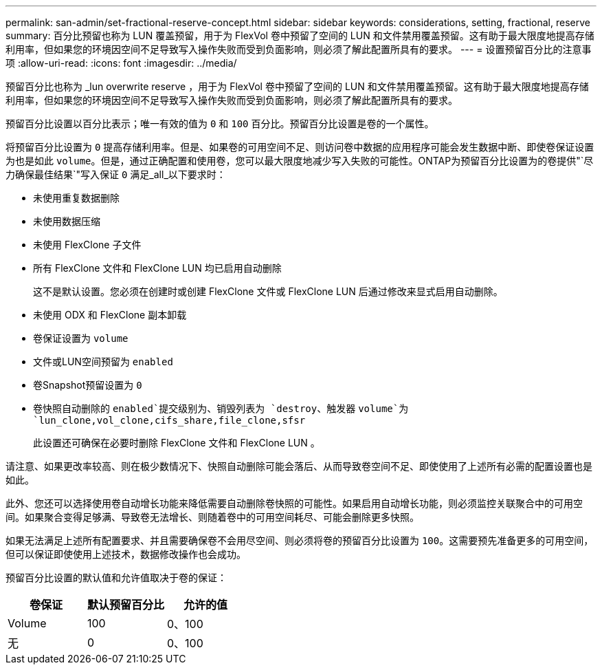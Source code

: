 ---
permalink: san-admin/set-fractional-reserve-concept.html 
sidebar: sidebar 
keywords: considerations, setting, fractional, reserve 
summary: 百分比预留也称为 LUN 覆盖预留，用于为 FlexVol 卷中预留了空间的 LUN 和文件禁用覆盖预留。这有助于最大限度地提高存储利用率，但如果您的环境因空间不足导致写入操作失败而受到负面影响，则必须了解此配置所具有的要求。 
---
= 设置预留百分比的注意事项
:allow-uri-read: 
:icons: font
:imagesdir: ../media/


[role="lead"]
预留百分比也称为 _lun overwrite reserve ，用于为 FlexVol 卷中预留了空间的 LUN 和文件禁用覆盖预留。这有助于最大限度地提高存储利用率，但如果您的环境因空间不足导致写入操作失败而受到负面影响，则必须了解此配置所具有的要求。

预留百分比设置以百分比表示；唯一有效的值为 `0` 和 `100` 百分比。预留百分比设置是卷的一个属性。

将预留百分比设置为 `0` 提高存储利用率。但是、如果卷的可用空间不足、则访问卷中数据的应用程序可能会发生数据中断、即使卷保证设置为也是如此 `volume`。但是，通过正确配置和使用卷，您可以最大限度地减少写入失败的可能性。ONTAP为预留百分比设置为的卷提供"`尽力确保最佳结果`"写入保证 `0` 满足_all_以下要求时：

* 未使用重复数据删除
* 未使用数据压缩
* 未使用 FlexClone 子文件
* 所有 FlexClone 文件和 FlexClone LUN 均已启用自动删除
+
这不是默认设置。您必须在创建时或创建 FlexClone 文件或 FlexClone LUN 后通过修改来显式启用自动删除。

* 未使用 ODX 和 FlexClone 副本卸载
* 卷保证设置为 `volume`
* 文件或LUN空间预留为 `enabled`
* 卷Snapshot预留设置为 `0`
* 卷快照自动删除的 `enabled`提交级别为、销毁列表为 `destroy`、触发器 `volume`为 `lun_clone,vol_clone,cifs_share,file_clone,sfsr`
+
此设置还可确保在必要时删除 FlexClone 文件和 FlexClone LUN 。



请注意、如果更改率较高、则在极少数情况下、快照自动删除可能会落后、从而导致卷空间不足、即使使用了上述所有必需的配置设置也是如此。

此外、您还可以选择使用卷自动增长功能来降低需要自动删除卷快照的可能性。如果启用自动增长功能，则必须监控关联聚合中的可用空间。如果聚合变得足够满、导致卷无法增长、则随着卷中的可用空间耗尽、可能会删除更多快照。

如果无法满足上述所有配置要求、并且需要确保卷不会用尽空间、则必须将卷的预留百分比设置为 `100`。这需要预先准备更多的可用空间，但可以保证即使使用上述技术，数据修改操作也会成功。

预留百分比设置的默认值和允许值取决于卷的保证：

[cols="3*"]
|===
| 卷保证 | 默认预留百分比 | 允许的值 


 a| 
Volume
 a| 
100
 a| 
0、100



 a| 
无
 a| 
0
 a| 
0、100

|===